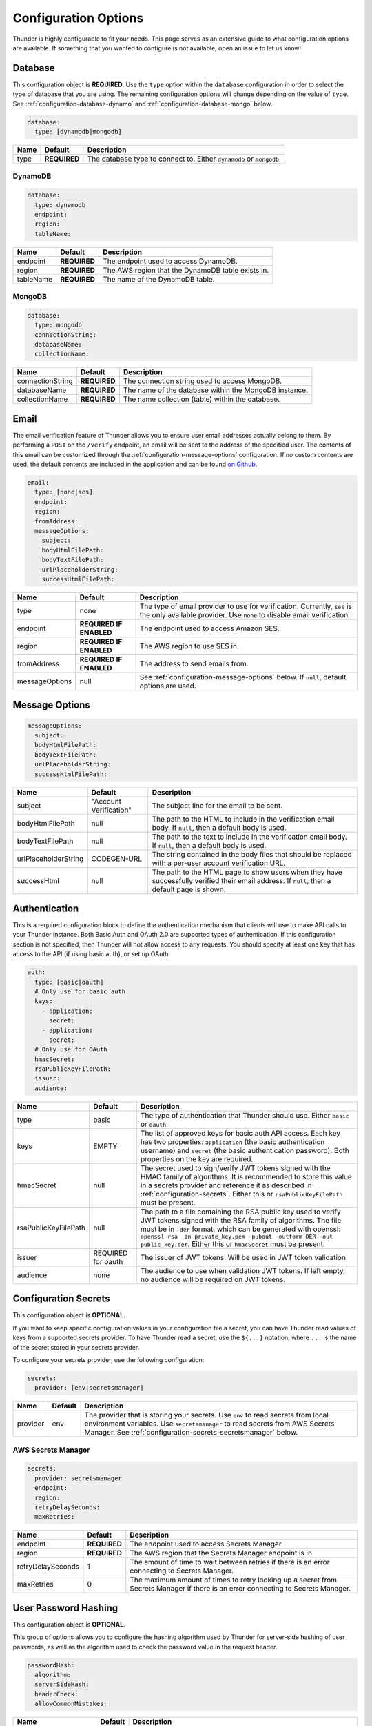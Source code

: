 .. title:: Configuration Options

.. _configuration-all:

#####################
Configuration Options
#####################

Thunder is highly configurable to fit your needs. This page serves as an extensive guide to what configuration options are available.
If something that you wanted to configure is not available, open an issue to let us know!

.. _configuration-database:

Database
========

This configuration object is **REQUIRED**.
Use the ``type`` option within the ``database`` configuration in order to select the type of
database that you are using. The remaining configuration options will change depending on the value
of ``type``. See :ref:`configuration-database-dynamo` and :ref:`configuration-database-mongo` below.

.. code-block:: yaml

    database:
      type: [dynamodb|mongodb]


=================================== ==================================  =============================================================================
Name                                Default                             Description
=================================== ==================================  =============================================================================
type                                **REQUIRED**                        The database type to connect to. Either ``dynamodb`` or ``mongodb``.
=================================== ==================================  =============================================================================

.. _configuration-database-dynamo:

DynamoDB
--------

.. code-block:: yaml

    database:
      type: dynamodb
      endpoint:
      region:
      tableName:


=================================== ==================================  =============================================================================
Name                                Default                             Description
=================================== ==================================  =============================================================================
endpoint                            **REQUIRED**                        The endpoint used to access DynamoDB.
region                              **REQUIRED**                        The AWS region that the DynamoDB table exists in.
tableName                           **REQUIRED**                        The name of the DynamoDB table.
=================================== ==================================  =============================================================================

.. _configuration-database-mongo:

MongoDB
--------

.. code-block:: yaml

    database:
      type: mongodb
      connectionString:
      databaseName:
      collectionName:


=================================== ==================================  =============================================================================
Name                                Default                             Description
=================================== ==================================  =============================================================================
connectionString                    **REQUIRED**                        The connection string used to access MongoDB.
databaseName                        **REQUIRED**                        The name of the database within the MongoDB instance.
collectionName                      **REQUIRED**                        The name collection (table) within the database.
=================================== ==================================  =============================================================================

.. _configuration-email:

Email
=====

The email verification feature of Thunder allows you to ensure user email addresses actually belong to them.
By performing a ``POST`` on the ``/verify`` endpoint, an email will be sent to the address of the specified user.
The contents of this email can be customized through the :ref:`configuration-message-options` configuration.
If no custom contents are used, the default contents are included in the application and can be found
`on Github <https://github.com/RohanNagar/thunder/tree/master/application/src/main/resources>`_.

.. code-block:: yaml

    email:
      type: [none|ses]
      endpoint:
      region:
      fromAddress:
      messageOptions:
        subject:
        bodyHtmlFilePath:
        bodyTextFilePath:
        urlPlaceholderString:
        successHtmlFilePath:


=================================== ==================================  =============================================================================
Name                                Default                             Description
=================================== ==================================  =============================================================================
type                                none                                The type of email provider to use for verification. Currently, ``ses`` is the only available provider. Use ``none`` to disable email verification.
endpoint                            **REQUIRED IF ENABLED**             The endpoint used to access Amazon SES.
region                              **REQUIRED IF ENABLED**             The AWS region to use SES in.
fromAddress                         **REQUIRED IF ENABLED**             The address to send emails from.
messageOptions                      null                                See :ref:`configuration-message-options` below. If ``null``, default options are used.
=================================== ==================================  =============================================================================

.. _configuration-message-options:

Message Options
===============

.. code-block:: yaml

    messageOptions:
      subject:
      bodyHtmlFilePath:
      bodyTextFilePath:
      urlPlaceholderString:
      successHtmlFilePath:


=================================== ==================================  =============================================================================
Name                                Default                             Description
=================================== ==================================  =============================================================================
subject                             "Account Verification"              The subject line for the email to be sent.
bodyHtmlFilePath                    null                                The path to the HTML to include in the verification email body.
                                                                        If ``null``, then a default body is used.
bodyTextFilePath                    null                                The path to the text to include in the verification email body.
                                                                        If ``null``, then a default body is used.
urlPlaceholderString                CODEGEN-URL                         The string contained in the body files that should be replaced with a per-user account verification URL.
successHtml                         null                                The path to the HTML page to show users when they have successfully verified their email address.
                                                                        If ``null``, then a default page is shown.
=================================== ==================================  =============================================================================

.. _configuration-auth:

Authentication
==============

This is a required configuration block to define the authentication mechanism that clients will use
to make API calls to your Thunder instance. Both Basic Auth and OAuth 2.0 are supported types of
authentication. If this configuration section is not specified, then Thunder will not allow access
to any requests. You should specify at least one key that has access to the API (if using basic auth),
or set up OAuth.

.. code-block:: yaml

    auth:
      type: [basic|oauth]
      # Only use for basic auth
      keys:
        - application:
          secret:
        - application:
          secret:
      # Only use for OAuth
      hmacSecret:
      rsaPublicKeyFilePath:
      issuer:
      audience:


=================================== ==================================  =============================================================================
Name                                Default                             Description
=================================== ==================================  =============================================================================
type                                basic                               The type of authentication that Thunder should use. Either ``basic`` or ``oauth``.
keys                                EMPTY                               The list of approved keys for basic auth API access. Each key has two properties: ``application`` (the basic authentication
                                                                        username) and ``secret`` (the basic authentication password). Both properties on the key are required.
hmacSecret                          null                                The secret used to sign/verify JWT tokens signed with the HMAC family of algorithms. It is recommended
                                                                        to store this value in a secrets provider and reference it as described in :ref:`configuration-secrets`.
                                                                        Either this or ``rsaPublicKeyFilePath`` must be present.
rsaPublicKeyFilePath                null                                The path to a file containing the RSA public key used to verify JWT tokens signed with the RSA
                                                                        family of algorithms. The file must be in ``.der`` format, which can be generated with openssl:
                                                                        ``openssl rsa -in private_key.pem -pubout -outform DER -out public_key.der``. Either this or
                                                                        ``hmacSecret`` must be present.
issuer                              REQUIRED for oauth                  The issuer of JWT tokens. Will be used in JWT token validation.
audience                            none                                The audience to use when validation JWT tokens. If left empty, no audience will
                                                                        be required on JWT tokens.
=================================== ==================================  =============================================================================

.. _configuration-secrets:

Configuration Secrets
=====================

This configuration object is **OPTIONAL**.

If you want to keep specific configuration values in your configuration file a secret, you can
have Thunder read values of keys from a supported secrets provider. To have Thunder read a secret,
use the ``${...}`` notation, where ``...`` is the name of the secret stored in your secrets provider.

To configure your secrets provider, use the following configuration:

.. code-block:: yaml

    secrets:
      provider: [env|secretsmanager]

=================================== ==================================  =============================================================================
Name                                Default                             Description
=================================== ==================================  =============================================================================
provider                            env                                 The provider that is storing your secrets.
                                                                        Use ``env`` to read secrets from local environment variables.
                                                                        Use ``secretsmanager`` to read secrets from AWS Secrets Manager. See :ref:`configuration-secrets-secretsmanager` below.
=================================== ==================================  =============================================================================

.. _configuration-secrets-secretsmanager:

AWS Secrets Manager
-------------------

.. code-block:: yaml

    secrets:
      provider: secretsmanager
      endpoint:
      region:
      retryDelaySeconds:
      maxRetries:


=================================== ==================================  =============================================================================
Name                                Default                             Description
=================================== ==================================  =============================================================================
endpoint                            **REQUIRED**                        The endpoint used to access Secrets Manager.
region                              **REQUIRED**                        The AWS region that the Secrets Manager endpoint is in.
retryDelaySeconds                   1                                   The amount of time to wait between retries if there is an error connecting to
                                                                        Secrets Manager.
maxRetries                          0                                   The maximum amount of times to retry looking up a secret from Secrets Manager
                                                                        if there is an error connecting to Secrets Manager.
=================================== ==================================  =============================================================================


.. _configuration-hash:

User Password Hashing
=====================

This configuration object is **OPTIONAL**.

This group of options allows you to configure the hashing algorithm used by Thunder for server-side hashing of
user passwords, as well as the algorithm used to check the password value in the request header.

.. code-block:: yaml

    passwordHash:
      algorithm:
      serverSideHash:
      headerCheck:
      allowCommonMistakes:


=================================== ==================================  =============================================================================
Name                                Default                             Description
=================================== ==================================  =============================================================================
algorithm                           simple                              The algorithm to use for server side hashing and password comparison.
                                                                        Supported values are: ``simple``, ``sha256``, and ``bcrypt``.
serverSideHash                      false                               Whether or not to enable server side hashing. When enabled, a new user or
                                                                        updated password will be hashed within Thunder before being stored in the database.
headerCheck                         true                                Whether or not to enable password header checks. When enabled, the ``password`` header
                                                                        is required on ``GET``, ``PUT``, ``DELETE`` calls to ``/users``, ``POST`` calls to ``/verify``,
                                                                        and ``POST`` calls to ``/verify/reset``. When disabled, this header is not required.
allowCommonMistakes                 false                               Whether or not to allow the user to have common password mistakes. When enabled, if the user
                                                                        provides a password with any of the following common mistakes, the password will still be
                                                                        accepted as valid:
                                                                            1. The user inserted a random character before or after
                                                                            2. The user accidentally capitalized (or did not capitalize) the first letter
                                                                            3. The user mistakenly used caps lock
=================================== ==================================  =============================================================================

.. _configuration-properties:

Property Validation
===================

This configuration object is **OPTIONAL**.

This configuration contains a list of additional user properties to be validated on ``POST`` or ``PUT`` calls to ``/users``.
The default is no validation if ``properties`` is not defined.

For each property, new and updated users will be validated to ensure their ``properties`` map includes a property with that name and type.

Additionally, there are two options to change the behavior of property validation, ``allowSubset`` and ``allowSuperset``.

``allowSubset`` allows a user's properties to be a subset of the defined ``allowed`` properties.

``allowSuperset`` allows a user's properties to be a superset of the defined ``allowed`` properties.

This leads to 4 scenarios:

1. Both true. Users can have extra fields than those specified, or less than those specified,
but the ones that are presents and specified will be checked to make sure they are the correct type.

2. ``allowSuperset`` true and ``allowSubset`` false. Users can have extra fields than those specified,
but no less than those specified.

3. ``allowSuperset`` false and ``allowSubset`` true. Users can not have extra fields, but they can have less.
All properties must be in the list of specified properties.

4. Both false. Users can not have extra fields or less than those specified.
All specified fields must exist and be correct, and no more.

.. code-block:: yaml

    properties:
      allowSubset:
      allowSuperset:
      allowed:
        - name:
          type:
        - name:
          type:


=================================== ==================================  =============================================================================
Name                                Default                             Description
=================================== ==================================  =============================================================================
allowSubset                         true                                Allows a user's properties to be a subset of the defined ``allowed`` properties.
allowSuperset                       true                                Allows a user's properties to be a superset of the defined ``allowed`` properties.
allowed                             Empty list                          The list of additional user properties to validate on ``POST`` or ``PUT`` requests.
name                                **REQUIRED PER ALLOWED RULE**       The name of the property.
type                                **REQUIRED PER ALLOWED RULE**       The type of the property. Supported types are: ``string``, ``integer``, ``double``, ``boolean``, ``list``, and ``map``.
                                                                        Any other type defined is treated as ``Object``, meaning any object type will be allowed.
                                                                        Use ``object`` if you don't want to enforce a specific type for this property.
=================================== ==================================  =============================================================================

.. _configuration-options:

Operation Options
=================

This configuration object is **OPTIONAL**.

This contains configuration options for individual requests made to Thunder.

=================================== ==================================  =============================================================================
Name                                Default                             Description
=================================== ==================================  =============================================================================
operationTimeout                    30s                                 Set the timeout for each Thunder operation.
=================================== ==================================  =============================================================================

.. _configuration-openapi:

OpenAPI
=======

This configuration object is **OPTIONAL**.

This contains configuration options for the OpenAPI and Swagger UI. Swagger UI is enabled by default,
however you can disable it through the ``enabled`` option. There are also additional options related
to the metadata of the generated OpenAPI.

.. code-block:: yaml

    openApi:
      enabled:
      title:
      version:
      description:
      contact:
      contactEmail:
      license:
      licenseUrl:


=================================== ==================================  =============================================================================
Name                                Default                             Description
=================================== ==================================  =============================================================================
enabled                             true                                Whether or not to enable OpenAPI generation and Swagger UI.
title                               Thunder API                         The title of the Swagger page.
version                             *Current version*                   The version of the application.
description                         A fully customizable user           The description of the application.
                                    management REST API
contact                             null                                The name of the contact person for the application.
contactEmail                        null                                The email of the contact person for the application.
license                             MIT                                 The name of the license for the application.
licenseUrl                          https://github.com/RohanNagar/      The URL of the license for the application.
                                    thunder/blob/master/LICENSE.md
=================================== ==================================  =============================================================================

.. _configuration-dropwizard:

Dropwizard Configuration
========================

In addition to the configuration options above, Dropwizard provides certain configuration options.
Those can be seen `here <http://www.dropwizard.io/1.3.1/docs/manual/configuration.html>`_.
